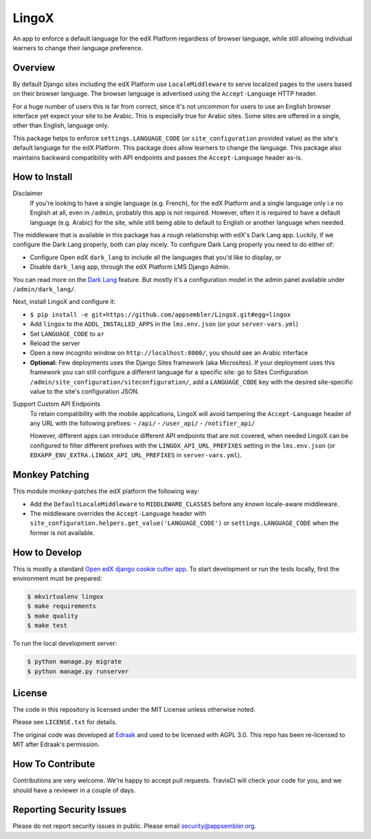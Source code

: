 LingoX
======

|travis-badge| |codecov-badge|

An app to enforce a default language for the edX Platform regardless of browser language,
while still allowing individual learners to change their language preference.

Overview
--------

By default Django sites including the edX Platform use ``LocaleMiddleware``
to serve localized pages to the users based on their browser language.
The browser language is advertised using the ``Accept-Language`` HTTP header.

For a huge number of users this is far from correct, since it's not uncommon for users to
use an English browser interface yet expect your site to be Arabic. This is especially
true for Arabic sites. Some sites are offered in a single, other than English, language only.

This package helps to enforce ``settings.LANGUAGE_CODE`` (or ``site_configuration`` provided
value) as the site's default language for the edX Platform.
This package does allow learners to change the language. This package
also maintains backward compatibility with API endpoints and passes the ``Accept-Language``
header as-is.


How to Install
--------------

Disclaimer
  If you're looking to have a single language (e.g. French), for the edX Platform
  and a single language only i.e no English at all, even in ``/admin``, probably this app is not required.
  However, often it is required to have a default language (e.g. Arabic) for the site,
  while still being able to default to English
  or another language when needed.

The middleware that is available in this package has a rough relationship with edX's Dark Lang app.
Luckily, if we configure the Dark Lang properly, both can play nicely. To configure Dark Lang properly you need
to do either of:

- Configure Open edX ``dark_lang`` to include all the languages that you'd like to display, or
- Disable ``dark_lang`` app, through the edX Platform LMS Django Admin.

You can read more on the
`Dark Lang <https://github.com/edx/edx-platform/wiki/Internationalization-and-localization#releasing-a-language>`_
feature. But mostly it's a configuration model in the admin panel available under ``/admin/dark_lang/``.

Next, install LingoX and configure it:

- ``$ pip install -e git+https://github.com/appsembler/LingoX.git#egg=lingox``
- Add ``lingox`` to the ``ADDL_INSTALLED_APPS`` in the ``lms.env.json`` (or your ``server-vars.yml``)
- Set ``LANGUAGE_CODE`` to ``ar``
- Reload the server
- Open a new incognito window on ``http://localhost:8000/``, you should see an Arabic interface

- **Optional:** Few deployments uses the Django Sites framework (aka Microsites).
  If your deployment uses this framework you can still configure a different
  language for a specific site: go to Sites
  Configuration ``/admin/site_configuration/siteconfiguration/``, add a ``LANGUAGE_CODE`` key with the desired
  site-specific value to the site's configuration JSON.

Support Custom API Endpoints
  To retain compatibility with the mobile applications, LingoX will avoid tampering the
  ``Accept-Language`` header of any URL with the following prefixes:
  - ``/api/``
  - ``/user_api/``
  - ``/notifier_api/``

  However, different apps can introduce different API endpoints that are not covered, when needed LingoX can be
  configured to filter different prefixes with the ``LINGOX_API_URL_PREFIXES`` setting in the ``lms.env.json``
  (or ``EDXAPP_ENV_EXTRA.LINGOX_API_URL_PREFIXES`` in ``server-vars.yml``).

Monkey Patching
---------------
This module monkey-patches the edX platform the following way:

- Add the ``DefaultLocaleMiddleware`` to ``MIDDLEWARE_CLASSES`` before any *known* locale-aware middleware.
- The middleware overrides the ``Accept-Language`` header with
  ``site_configuration.helpers.get_value('LANGUAGE_CODE')`` or ``settings.LANGUAGE_CODE`` when the former is not
  available.

How to Develop
--------------
This is mostly a standard `Open edX django cookie cutter app <https://github.com/edx/cookiecutter-django-app>`_.
To start development or run the tests locally, first the environment must be prepared:

.. code-block:: bash

   $ mkvirtualenv lingox
   $ make requirements
   $ make quality
   $ make test

To run the local development server:

.. code-block:: bash

   $ python manage.py migrate
   $ python manage.py runserver



License
-------

The code in this repository is licensed under the MIT License unless
otherwise noted.

Please see ``LICENSE.txt`` for details.

The original code was developed at `Edraak <https://github.com/Edraak/edraak-platform/pull/38>`_ and used to be
licensed with AGPL 3.0. This repo has been re-licensed to MIT after Edraak's permission.

How To Contribute
-----------------

Contributions are very welcome. We're happy to accept pull requests.
TravisCI will check your code for you, and we should have a reviewer
in a couple of days.

Reporting Security Issues
-------------------------

Please do not report security issues in public. Please email security@appsembler.org.


.. |travis-badge| image:: https://travis-ci.org/appsembler/lingox.svg?branch=master
    :target: https://travis-ci.org/appsembler/lingox
    :alt: Travis

.. |codecov-badge| image:: http://codecov.io/github/appsembler/lingox/coverage.svg?branch=master
    :target: http://codecov.io/github/appsembler/lingox?branch=master
    :alt: Codecov

.. |license-badge| image:: https://img.shields.io/github/license/appsembler/lingox.svg
    :target: https://github.com/appsembler/lingox/blob/master/LICENSE.txt
    :alt: License
